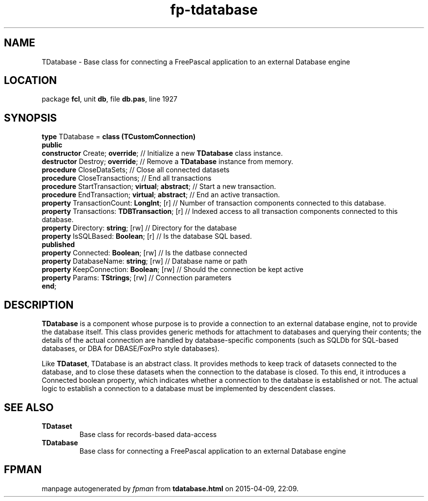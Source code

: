 .\" file autogenerated by fpman
.TH "fp-tdatabase" 3 "2014-03-14" "fpman" "Free Pascal Programmer's Manual"
.SH NAME
TDatabase - Base class for connecting a FreePascal application to an external Database engine
.SH LOCATION
package \fBfcl\fR, unit \fBdb\fR, file \fBdb.pas\fR, line 1927
.SH SYNOPSIS
\fBtype\fR TDatabase = \fBclass (TCustomConnection)\fR
.br
\fBpublic\fR
  \fBconstructor\fR Create; \fBoverride\fR;                  // Initialize a new \fBTDatabase\fR class instance.
  \fBdestructor\fR Destroy; \fBoverride\fR;                  // Remove a \fBTDatabase\fR instance from memory.
  \fBprocedure\fR CloseDataSets;                       // Close all connected datasets
  \fBprocedure\fR CloseTransactions;                   // End all transactions
  \fBprocedure\fR StartTransaction; \fBvirtual\fR; \fBabstract\fR; // Start a new transaction.
  \fBprocedure\fR EndTransaction; \fBvirtual\fR; \fBabstract\fR;   // End an active transaction.
  \fBproperty\fR TransactionCount: \fBLongInt\fR; [r]        // Number of transaction components connected to this database.
  \fBproperty\fR Transactions: \fBTDBTransaction\fR; [r]     // Indexed access to all transaction components connected to this database.
  \fBproperty\fR Directory: \fBstring\fR; [rw]               // Directory for the database
  \fBproperty\fR IsSQLBased: \fBBoolean\fR; [r]              // Is the database SQL based.
.br
\fBpublished\fR
  \fBproperty\fR Connected: \fBBoolean\fR; [rw]              // Is the datbase connected
  \fBproperty\fR DatabaseName: \fBstring\fR; [rw]            // Database name or path
  \fBproperty\fR KeepConnection: \fBBoolean\fR; [rw]         // Should the connection be kept active
  \fBproperty\fR Params: \fBTStrings\fR; [rw]                // Connection parameters
.br
\fBend\fR;
.SH DESCRIPTION
\fBTDatabase\fR is a component whose purpose is to provide a connection to an external database engine, not to provide the database itself. This class provides generic methods for attachment to databases and querying their contents; the details of the actual connection are handled by database-specific components (such as SQLDb for SQL-based databases, or DBA for DBASE/FoxPro style databases).

Like \fBTDataset\fR, TDatabase is an abstract class. It provides methods to keep track of datasets connected to the database, and to close these datasets when the connection to the database is closed. To this end, it introduces a Connected boolean property, which indicates whether a connection to the database is established or not. The actual logic to establish a connection to a database must be implemented by descendent classes.


.SH SEE ALSO
.TP
.B TDataset
Base class for records-based data-access
.TP
.B TDatabase
Base class for connecting a FreePascal application to an external Database engine

.SH FPMAN
manpage autogenerated by \fIfpman\fR from \fBtdatabase.html\fR on 2015-04-09, 22:09.


